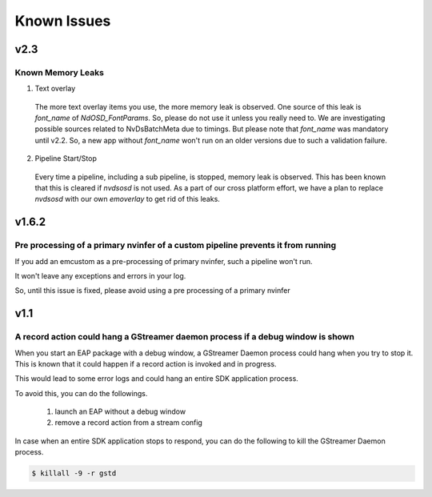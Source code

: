 Known Issues
====================

=======
v2.3
=======

----------------------------------------------------------------------------------
Known Memory Leaks
----------------------------------------------------------------------------------

1. Text overlay

  The more text overlay items you use, the more memory leak is observed. One source of this leak is `font_name` of `NdOSD_FontParams`. So, please do not use it unless you really need to. We are investigating possible sources related to NvDsBatchMeta due to timings. But please note that `font_name` was mandatory until v2.2. So, a new app without `font_name` won't run on an older versions due to such a validation failure.

2. Pipeline Start/Stop

  Every time a pipeline, including a sub pipeline, is stopped, memory leak is observed. This has been known that this is cleared if `nvdsosd` is not used. As a part of our cross platform effort, we have a plan to replace `nvdsosd` with our own `emoverlay` to get rid of this leaks.

=======
v1.6.2
=======

----------------------------------------------------------------------------------
Pre processing of a primary nvinfer of a custom pipeline prevents it from running
----------------------------------------------------------------------------------

If you add an emcustom as a pre-processing of primary nvinfer, such a pipeline won't run.

It won't leave any exceptions and errors in your log.

So, until this issue is fixed, please avoid using a pre processing of a primary nvinfer 

=======
v1.1
=======

----------------------------------------------------------------------------------
A record action could hang a GStreamer daemon process if a debug window is shown
----------------------------------------------------------------------------------

When you start an EAP package with a debug window, a GStreamer Daemon process could hang when you try to stop it.
This is known that it could happen if a record action is invoked and in progress.

This would lead to some error logs and could hang an entire SDK application process.

To avoid this, you can do the followings.

    #. launch an EAP without a debug window
    #. remove a record action from a stream config

In case when an entire SDK application stops to respond, you can do the following to kill the GStreamer Daemon process.

.. code-block:: bash

  $ killall -9 -r gstd
